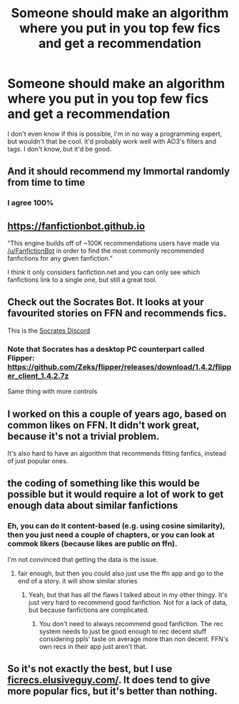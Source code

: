 #+TITLE: Someone should make an algorithm where you put in you top few fics and get a recommendation

* Someone should make an algorithm where you put in you top few fics and get a recommendation
:PROPERTIES:
:Author: elijahdmmt
:Score: 21
:DateUnix: 1607466593.0
:DateShort: 2020-Dec-09
:FlairText: Misc
:END:
I don't even know if this is possible, I'm in no way a programming expert, but wouldn't that be cool. it'd probably work well with AO3's filters and tags. I don't know, but it'd be good.


** And it should recommend my Immortal randomly from time to time
:PROPERTIES:
:Author: Jon_Riptide
:Score: 19
:DateUnix: 1607466800.0
:DateShort: 2020-Dec-09
:END:

*** I agree 100%
:PROPERTIES:
:Author: elijahdmmt
:Score: 5
:DateUnix: 1607467240.0
:DateShort: 2020-Dec-09
:END:


** [[https://fanfictionbot.github.io]]

“This engine builds off of ~100K recommendations users have made via [[/u/FanfictionBot]] in order to find the most commonly recommended fanfictions for any given fanfiction.”

I think it only considers fanfiction.net and you can only see which fanfictions link to a single one, but still a great tool.
:PROPERTIES:
:Author: IamDelilahh
:Score: 5
:DateUnix: 1607467483.0
:DateShort: 2020-Dec-09
:END:


** Check out the Socrates Bot. It looks at your favourited stories on FFN and recommends fics.

This is the [[https://discord.gg/4rQfEeb4Em][Socrates Discord]]
:PROPERTIES:
:Author: DynMaxBlaze
:Score: 6
:DateUnix: 1607498037.0
:DateShort: 2020-Dec-09
:END:

*** Note that Socrates has a desktop PC counterpart called Flipper: [[https://github.com/Zeks/flipper/releases/download/1.4.2/flipper_client_1.4.2.7z]]

Same thing with more controls
:PROPERTIES:
:Author: zerkses
:Score: 1
:DateUnix: 1607550172.0
:DateShort: 2020-Dec-10
:END:


** I worked on this a couple of years ago, based on common likes on FFN. It didn't work great, because it's not a trivial problem.

It's also hard to have an algorithm that recommends fitting fanfics, instead of just popular ones.
:PROPERTIES:
:Author: vlaaivlaai
:Score: 3
:DateUnix: 1607492193.0
:DateShort: 2020-Dec-09
:END:


** the coding of something like this would be possible but it would require a lot of work to get enough data about similar fanfictions
:PROPERTIES:
:Author: Sylvezar2
:Score: 1
:DateUnix: 1607505600.0
:DateShort: 2020-Dec-09
:END:

*** Eh, you can do it content-based (e.g. using cosine similarity), then you just need a couple of chapters, or you can look at commok likers (because likes are public on ffn).

I'm not convinced that getting the data is the issue.
:PROPERTIES:
:Author: vlaaivlaai
:Score: 2
:DateUnix: 1607516233.0
:DateShort: 2020-Dec-09
:END:

**** fair enough, but then you could also just use the ffn app and go to the end of a story. it will show similar stories
:PROPERTIES:
:Author: Sylvezar2
:Score: 1
:DateUnix: 1607524510.0
:DateShort: 2020-Dec-09
:END:

***** Yeah, but that has all the flaws I talked about in my other thingy. It's just very hard to recommend good fanfiction. Not for a lack of data, but because fanfictions are complicated.
:PROPERTIES:
:Author: vlaaivlaai
:Score: 2
:DateUnix: 1607525508.0
:DateShort: 2020-Dec-09
:END:

****** You don't need to always recommend good fanfiction. The rec system needs to just be good enough to rec decent stuff considering ppls' taste on average more than non decent. FFN's own recs in their app just aren't that.
:PROPERTIES:
:Author: zerkses
:Score: 1
:DateUnix: 1607578588.0
:DateShort: 2020-Dec-10
:END:


** So it's not exactly the best, but I use [[http://ficrecs.elusiveguy.com/][ficrecs.elusiveguy.com/]]. It does tend to give more popular fics, but it's better than nothing.
:PROPERTIES:
:Author: mylessgoodson
:Score: 1
:DateUnix: 1608092818.0
:DateShort: 2020-Dec-16
:END:
